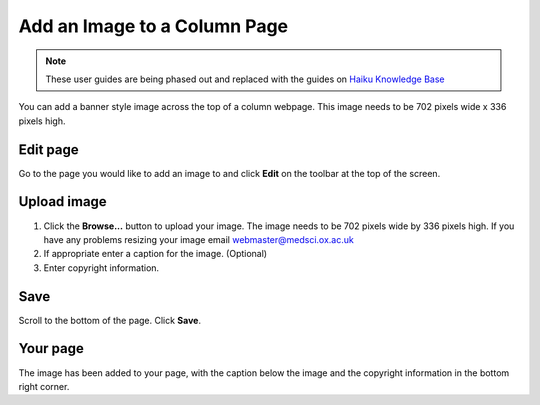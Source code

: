 Add an Image to a Column Page
=============================

.. note:: These user guides are being phased out and replaced with the guides on `Haiku Knowledge Base <https://fry-it.atlassian.net/wiki/display/HKB/Haiku+Knowledge+Base>`_


You can add a banner style image across the top of a column webpage. This image needs to be 702 pixels wide x 336 pixels high. 

Edit page
---------

.. image:: images/add-an-image-to-a-column-page/edit-page.png
   :alt: 
   :height: 254px
   :width: 380px
   :align: center


Go to the page you would like to add an image to and click **Edit** on the toolbar at the top of the screen. 

Upload image
------------

.. image:: images/add-an-image-to-a-column-page/upload-image.png
   :alt: 
   :height: 436px
   :width: 479px
   :align: center


#. Click the **Browse...** button to upload your image. The image needs to be 702 pixels wide by 336 pixels high. If you have any problems resizing your image email webmaster@medsci.ox.ac.uk
#. If appropriate enter a caption for the image. (Optional)
#. Enter copyright information. 

Save
----

.. image:: images/add-an-image-to-a-column-page/save.png
   :alt: 
   :height: 234px
   :width: 305px
   :align: center


Scroll to the bottom of the page. Click **Save**. 

Your page
---------

.. image:: images/add-an-image-to-a-column-page/your-page.png
   :alt: 
   :height: 574px
   :width: 993px
   :align: center


The image has been added to your page, with the caption below the image and the copyright information in the bottom right corner. 